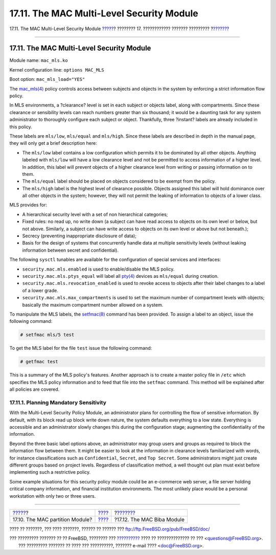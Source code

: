 ==========================================
17.11. The MAC Multi-Level Security Module
==========================================

.. raw:: html

   <div class="navheader">

17.11. The MAC Multi-Level Security Module
`????? <mac-partition.html>`__?
???????? 17. ???????????? ??????? ?????????
?\ `??????? <mac-biba.html>`__

--------------

.. raw:: html

   </div>

.. raw:: html

   <div class="sect1">

.. raw:: html

   <div class="titlepage" xmlns="">

.. raw:: html

   <div>

.. raw:: html

   <div>

17.11. The MAC Multi-Level Security Module
------------------------------------------

.. raw:: html

   </div>

.. raw:: html

   </div>

.. raw:: html

   </div>

Module name: ``mac_mls.ko``

Kernel configuration line: ``options MAC_MLS``

Boot option: ``mac_mls_load="YES"``

The
`mac\_mls(4) <http://www.FreeBSD.org/cgi/man.cgi?query=mac_mls&sektion=4>`__
policy controls access between subjects and objects in the system by
enforcing a strict information flow policy.

In MLS environments, a ?clearance? level is set in each subject or
objects label, along with compartments. Since these clearance or
sensibility levels can reach numbers greater than six thousand; it would
be a daunting task for any system administrator to thoroughly configure
each subject or object. Thankfully, three ?instant? labels are already
included in this policy.

These labels are ``mls/low``, ``mls/equal`` and ``mls/high``. Since
these labels are described in depth in the manual page, they will only
get a brief description here:

.. raw:: html

   <div class="itemizedlist">

-  The ``mls/low`` label contains a low configuration which permits it
   to be dominated by all other objects. Anything labeled with
   ``mls/low`` will have a low clearance level and not be permitted to
   access information of a higher level. In addition, this label will
   prevent objects of a higher clearance level from writing or passing
   information on to them.

-  The ``mls/equal`` label should be placed on objects considered to be
   exempt from the policy.

-  The ``mls/high`` label is the highest level of clearance possible.
   Objects assigned this label will hold dominance over all other
   objects in the system; however, they will not permit the leaking of
   information to objects of a lower class.

.. raw:: html

   </div>

MLS provides for:

.. raw:: html

   <div class="itemizedlist">

-  A hierarchical security level with a set of non hierarchical
   categories;

-  Fixed rules: no read up, no write down (a subject can have read
   access to objects on its own level or below, but not above.
   Similarly, a subject can have write access to objects on its own
   level or above but not beneath.);

-  Secrecy (preventing inappropriate disclosure of data);

-  Basis for the design of systems that concurrently handle data at
   multiple sensitivity levels (without leaking information between
   secret and confidential).

.. raw:: html

   </div>

The following ``sysctl`` tunables are available for the configuration of
special services and interfaces:

.. raw:: html

   <div class="itemizedlist">

-  ``security.mac.mls.enabled`` is used to enable/disable the MLS
   policy.

-  ``security.mac.mls.ptys_equal`` will label all
   `pty(4) <http://www.FreeBSD.org/cgi/man.cgi?query=pty&sektion=4>`__
   devices as ``mls/equal`` during creation.

-  ``security.mac.mls.revocation_enabled`` is used to revoke access to
   objects after their label changes to a label of a lower grade.

-  ``security.mac.mls.max_compartments`` is used to set the maximum
   number of compartment levels with objects; basically the maximum
   compartment number allowed on a system.

.. raw:: html

   </div>

To manipulate the MLS labels, the
`setfmac(8) <http://www.FreeBSD.org/cgi/man.cgi?query=setfmac&sektion=8>`__
command has been provided. To assign a label to an object, issue the
following command:

.. code:: screen

    # setfmac mls/5 test

To get the MLS label for the file ``test`` issue the following command:

.. code:: screen

    # getfmac test

This is a summary of the MLS policy's features. Another approach is to
create a master policy file in ``/etc`` which specifies the MLS policy
information and to feed that file into the ``setfmac`` command. This
method will be explained after all policies are covered.

.. raw:: html

   <div class="sect2">

.. raw:: html

   <div class="titlepage" xmlns="">

.. raw:: html

   <div>

.. raw:: html

   <div>

17.11.1. Planning Mandatory Sensitivity
~~~~~~~~~~~~~~~~~~~~~~~~~~~~~~~~~~~~~~~

.. raw:: html

   </div>

.. raw:: html

   </div>

.. raw:: html

   </div>

With the Multi-Level Security Policy Module, an administrator plans for
controlling the flow of sensitive information. By default, with its
block read up block write down nature, the system defaults everything to
a low state. Everything is accessible and an administrator slowly
changes this during the configuration stage; augmenting the
confidentiality of the information.

Beyond the three basic label options above, an administrator may group
users and groups as required to block the information flow between them.
It might be easier to look at the information in clearance levels
familiarized with words, for instance classifications such as
``Confidential``, ``Secret``, and ``Top Secret``. Some administrators
might just create different groups based on project levels. Regardless
of classification method, a well thought out plan must exist before
implementing such a restrictive policy.

Some example situations for this security policy module could be an
e-commerce web server, a file server holding critical company
information, and financial institution environments. The most unlikely
place would be a personal workstation with only two or three users.

.. raw:: html

   </div>

.. raw:: html

   </div>

.. raw:: html

   <div class="navfooter">

--------------

+------------------------------------+-------------------------+----------------------------------+
| `????? <mac-partition.html>`__?    | `???? <mac.html>`__     | ?\ `??????? <mac-biba.html>`__   |
+------------------------------------+-------------------------+----------------------------------+
| 17.10. The MAC partition Module?   | `???? <index.html>`__   | ?17.12. The MAC Biba Module      |
+------------------------------------+-------------------------+----------------------------------+

.. raw:: html

   </div>

???? ?? ???????, ??? ???? ???????, ?????? ?? ?????? ???
ftp://ftp.FreeBSD.org/pub/FreeBSD/doc/

| ??? ????????? ??????? ?? ?? FreeBSD, ???????? ???
  `?????????? <http://www.FreeBSD.org/docs.html>`__ ???? ??
  ?????????????? ?? ??? <questions@FreeBSD.org\ >.
|  ??? ????????? ??????? ?? ???? ??? ??????????, ??????? e-mail ????
  <doc@FreeBSD.org\ >.
